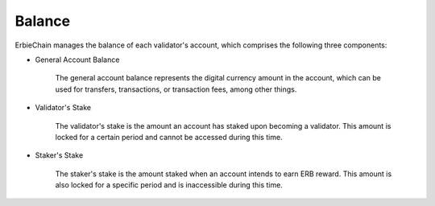 Balance
===============
ErbieChain manages the balance of each validator's account, which comprises the following three components:

- General Account Balance

    The general account balance represents the digital currency amount in the account, which can be used for transfers, transactions, or transaction fees, among other things.

- Validator's Stake

    The validator's stake is the amount an account has staked upon becoming a validator. This amount is locked for a certain period and cannot be accessed during this time.

- Staker's Stake

    The staker's stake is the amount staked when an account intends to earn ERB reward. This amount is also locked for a specific period and is inaccessible during this time.